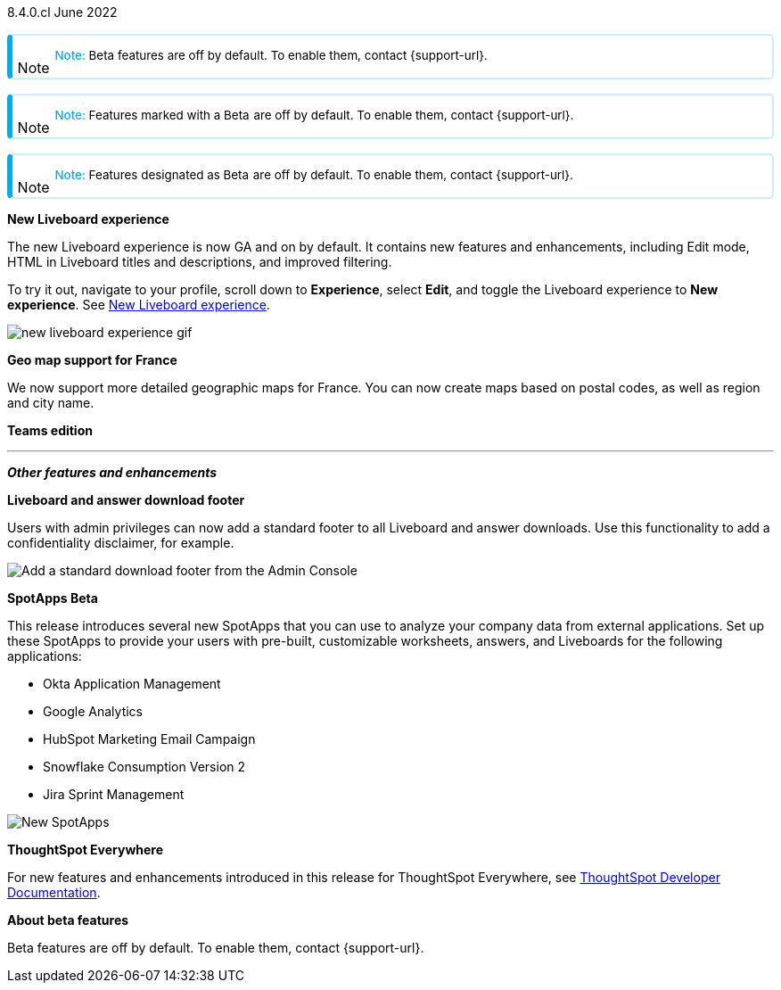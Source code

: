 +++
<style>
.banner {
  background-color: #4e55fd;
  color: #f0f8ff;
  font-family: Optimo-Plain,sans-serif;
  width: 100%;
  height: 60px;
  margin-bottom: 20px;
  display: flex;
  text-align: center!important;
  font-face
  height: 30px;
  align-items: center;
  justify-content: center;
}
.banner p {
  font-size: 15px;
  padding-left: 10px;
  padding-right: 10px;
  line-height: 5px;
}
p img {
  margin-bottom: -5px;
}
.show-hide {
  display: ;
}
.admonitionblock {
margin-top: 1rem;
}
.admonitionblock > table,
.admonitionblock > table > tbody,
.admonitionblock > table > tbody > tr > td {
  display: block;
  padding-left: 2px; /* for new all-in-one note */
}
.admonitionblock > table > tbody > tr {
  display: flex;
}
.admonitionblock td.icon {
  padding-left: 0.1rem;
  /* padding-right: 0.5rem; */ /* new all-in-one admonition */
}
.admonitionblock td.icon i::before {
  background: no-repeat 0/cover;
  content: "";
  margin-top: -18px; /* for new all-in-one admonition */
  margin-left: 7px; /* for new all-in-one admonition */
  display: block;
  height: 1.875rem;
  width: 1.875rem;
}
.admonitionblock td.content {
  /* border-bottom: 1px solid var(--color-brand-silver); */ /* new all-in-one admonition */
  /* border-right: 1px solid var(--color-brand-silver); */ /* new all-in-one admonition */
  /* border-top: 1px solid var(--color-brand-silver); */ /* new all-in-one admonition */
  flex: 1;
  font-size: 0.8375rem;
  hyphens: auto;
  line-height: 1.6;
  min-width: 0;
  padding: 0.75rem;
  padding-left: 0.3rem;
  border-radius: 5px;
  /* border: 2px solid rgba(33, 126, 231, 0.2); */ /* new all-in-one admonition */
}
.admonitionblock td.content > .title {
  display: inline;
  font-style: italic;
}
.admonitionblock td.content > .title::after {
  content: "";
  display: table;
}
.admonitionblock td.content::before {
  font-weight: var(--weight-medium);
}
.admonitionblock.caution > table {
  background-color: transparent;
  border: 2px solid rgba(247, 140, 32, 0.2); /* for new all-in-one note */
  border-left: 6px solid #f78c20; /* for new all-in-one note */
  border-radius: 5px; /* for new all-in-one note */
  border-bottom: 2px solid rgba(247, 140, 32, 0.2);
  border-top: 2px solid rgba(247, 140, 32, 0.2);
  border-right: 2px solid rgba(247, 140, 32, 0.2);
  /* box-shadow: 0.1px 1px 5px 1px #ccc; */
}
.admonitionblock.caution td.icon i::before {
  background-image: url(../img/caution.svg);
  vertical-align: middle;
}
.admonitionblock.caution td.content::before {
  content: "Caution: ";
  color: #f78c20;
}
.admonitionblock.caution td.content {
  /* border-left: 6px solid #f78c20;
  border-bottom: 2px solid rgba(163, 93, 255, 0.2);
  border-top: 2px solid rgba(163, 93, 255, 0.2);
  border-right: 2px solid rgba(163, 93, 255, 0.2);
  box-shadow: 0.1px 1px 5px 1px #ccc; */
}
.admonitionblock.important > table {
  background-color: transparent;
  border: 2px solid rgba(163, 93, 255, 0.2); /* for new all-in-one note */
  border-left: 6px solid #a35dff; /* for new all-in-one note */
  border-radius: 5px; /* for new all-in-one note */
  border-bottom: 2px solid rgba(163, 93, 255, 0.2);
  border-top: 2px solid rgba(163, 93, 255, 0.2);
  border-right: 2px solid rgba(163, 93, 255, 0.2);
  /* box-shadow: 0.1px 1px 5px 1px #ccc; */
}
.admonitionblock.important td.icon i::before {
  background-image: url(../img/important.svg);
  vertical-align: middle;
}
.admonitionblock.important td.content::before {
  content: "Important: ";
  color: #a35dff;
}
.admonitionblock.important td.content {
  /* border-left: 6px solid #a35dff;
  border-bottom: 2px solid rgba(255, 89, 90, 0.2);
  border-top: 2px solid rgba(255, 89, 90, 0.2);
  border-right: 2px solid rgba(255, 89, 90, 0.2);
  box-shadow: 0.1px 1px 5px 1px #ccc; */
}
.admonitionblock.note > table {
  background-color: transparent;
  border: 2px solid rgba(0, 174, 255, 0.2); /* for new all-in-one note */
  border-left: 6px solid #00aeef; /* for new all-in-one note */
  border-radius: 5px; /* for new all-in-one note */
  border-bottom: 2px solid rgba(0, 174, 2319, 0.2);
  border-top: 2px solid rgba(0, 174, 2319, 0.2);
  border-right: 2px solid rgba(0, 174, 2319, 0.2);
  /* box-shadow: 0.1px 1px 5px 1px #ccc; */
}
.admonitionblock.note td.icon i::before {
  background-image: url(_images/info2.svg);
  vertical-align: middle;
  padding-left: 25px; /* for new all-in-one note */
}
.admonitionblock.note td.icon {
  margin-top: 25px;
}
.admonitionblock.note td.content::before {
  content: "Note: ";
  font-weight: 500;
  color: #00aeef;
}
.admonitionblock.note td.content::before {
  content: "Note: ";
  color: #00aeef;
}
.admonitionblock.note td.content {
  /* border-left: 6px solid #00aeef;
  border-bottom: 2px solid rgba(0, 174, 2319, 0.2);
  border-top: 2px solid rgba(0, 174, 2319, 0.2);
  border-right: 2px solid rgba(0, 174, 2319, 0.2);
  box-shadow: 0.1px 1px 5px 1px #ccc; */
}
.admonitionblock.tip > table {
  background-color: transparent;
  border: 2px solid rgba(6, 191, 127, 0.2); /* for new all-in-one note */
  border-left: 6px solid #06bf7f; /* for new all-in-one note */
  border-radius: 5px; /* for new all-in-one note */
  border-bottom: 2px solid rgba(6, 191, 127, 0.2);
  border-top: 2px solid rgba(6, 191, 127, 0.2);
  border-right: 2px solid rgba(6, 191, 127, 0.2);
  /* box-shadow: 0.1px 1px 5px 1px #ccc; */
}
.admonitionblock.tip td.icon i::before {
  background-image: url(../img/tip.svg);
  vertical-align: middle;
}
.admonitionblock.tip td.content::before {
  content: "Tip: ";
  color: #06bf7f;
}
.admonitionblock.tip td.content {
  /* border-left: 6px solid #06bf7f;
  border-bottom: 2px solid rgba(6, 191, 127, 0.2);
  border-top: 2px solid rgba(6, 191, 127, 0.2);
  border-right: 2px solid rgba(6, 191, 127, 0.2);
  box-shadow: 0.1px 1px 5px 1px #ccc; */
}
.admonitionblock.warning > table {
  background-color: transparent;
  border: 2px solid rgba(255, 89, 90, 0.2); /* for new all-in-one note */
  border-left: 6px solid #ff595a; /* for new all-in-one note */
  border-radius: 5px; /* for new all-in-one note */
  border-bottom: 2px solid rgba(255, 89, 90, 0.2);
  border-top: 2px solid rgba(255, 89, 90, 0.2);
  border-right: 2px solid rgba(255, 89, 90, 0.2);
  /* box-shadow: 0.1px 1px 5px 1px #ccc; */
}
.admonitionblock.warning td.icon i::before {
  background-image: url(../img/warning.svg);
  vertical-align: middle;
}
.admonitionblock.warning td.content::before {
  content: "Warning: ";
  color: #ff595a;
}
.admonitionblock.warning td.content {
  /* border-left: 6px solid #ff595a;
  border-bottom: 2px solid rgba(254, 201, 67, 0.2);
  border-top: 2px solid rgba(254, 201, 67, 0.2);
  border-right: 2px solid rgba(254, 201, 67, 0.2);
  box-shadow: 0.1px 1px 5px 1px #ccc; */
}
.admonitionblock td.content > :first-child {
  margin-top: 0;
}
.admonitionblock td.content > :first-child {
  margin-top: 3px;
  margin-right: 1px;
}
</style>
+++

[label label-dep]#8.4.0.cl# June 2022

NOTE: Beta features are off by default. To enable them, contact {support-url}.

NOTE: Features marked with a [.badge.badge-update]#Beta# are off by default. To enable them, contact {support-url}.

NOTE: Features designated as [.badge.badge-update]#Beta# are off by default. To enable them, contact {support-url}.

[#primary-8-4-0-cl]

[#8-4-0-cl-liveboard-v2]
*New Liveboard experience*

The new Liveboard experience is now GA and on by default. It contains new features and enhancements, including Edit mode, HTML in Liveboard titles and descriptions, and improved filtering.

To try it out, navigate to your profile, scroll down to *Experience*, select *Edit*, and toggle the Liveboard experience to *New experience*. [.show-hide]#See xref:liveboard-experience-new.adoc[New Liveboard experience].#

image::new-liveboard-experience-gif.gif[]


[#8-4-0-cl-france]
*Geo map support for France*

// Naomi

We now support more detailed geographic maps for France. You can now create maps based on postal codes, as well as region and city name.

// image

[#8-4-0-cl-teams]
*Teams edition*

// Roza

// teams edition content

// image

'''
[#secondary-8-4-0-cl]
*_Other features and enhancements_*

[#8-4-0-cl-footer]
*Liveboard and answer download footer*

Users with admin privileges can now add a standard footer to all Liveboard and answer downloads. Use this functionality to add a confidentiality disclaimer, for example.

image::admin-footer-whats-new.png[Add a standard download footer from the Admin Console]

[#8-4-0-cl-spotapps]
*SpotApps [.badge.badge-update]#Beta#*

This release introduces several new SpotApps that you can use to analyze your company data from external applications. Set up these SpotApps to provide your users with pre-built, customizable worksheets, answers, and Liveboards for the following applications:

* Okta Application Management
* Google Analytics
* HubSpot Marketing Email Campaign
* Snowflake Consumption Version 2
* Jira Sprint Management

image::spotapps-8-4.png[New SpotApps]


*ThoughtSpot Everywhere*

For new features and enhancements introduced in this release for ThoughtSpot Everywhere, see https://developers.thoughtspot.com/docs/?pageid=whats-new[ThoughtSpot Developer Documentation^].

*About beta features*

Beta features are off by default. To enable them, contact {support-url}.
